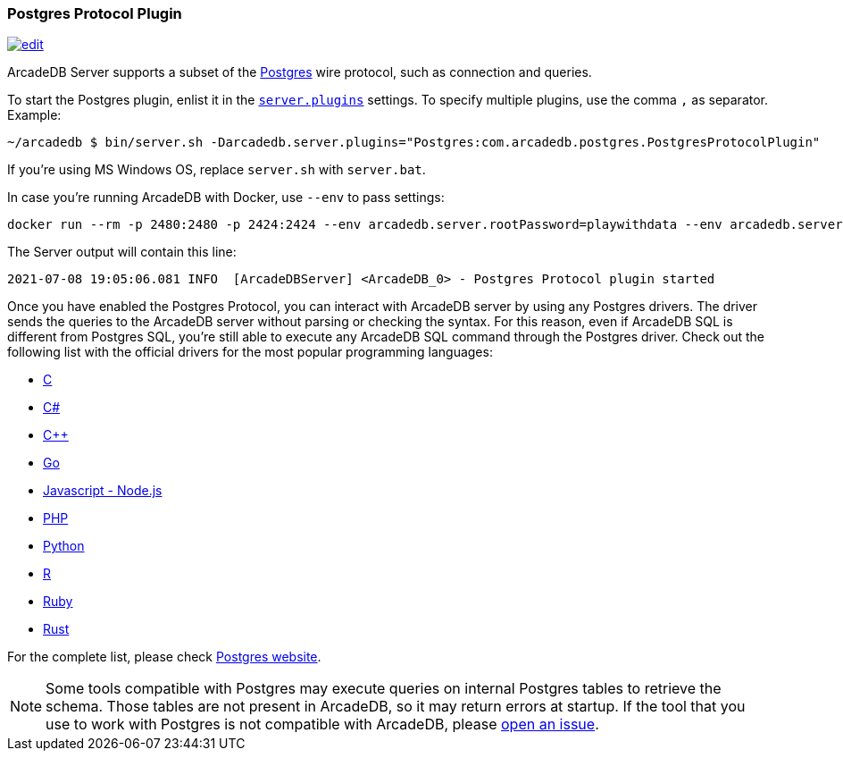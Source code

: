 [[Postgres-Driver]]
=== Postgres Protocol Plugin
image:../images/edit.png[link="https://github.com/ArcadeData/arcadedb-docs/blob/main/src/main/asciidoc/api/postgres.adoc" float=right]

ArcadeDB Server supports a subset of the https://postgres.com[Postgres] wire protocol, such as connection and queries.

To start the Postgres plugin, enlist it in the <<#_settings,`server.plugins`>> settings.
To specify multiple plugins, use the comma `,` as separator.
Example:

```shell
~/arcadedb $ bin/server.sh -Darcadedb.server.plugins="Postgres:com.arcadedb.postgres.PostgresProtocolPlugin"
```

If you're using MS Windows OS, replace `server.sh` with `server.bat`.

In case you're running ArcadeDB with Docker, use `--env` to pass settings:

```shell
docker run --rm -p 2480:2480 -p 2424:2424 --env arcadedb.server.rootPassword=playwithdata --env arcadedb.server.plugins="Postgres:com.arcadedb.postgres.PostgresProtocolPlugin" arcadedata/arcadedb:latest
```


The Server output will contain this line:

```
2021-07-08 19:05:06.081 INFO  [ArcadeDBServer] <ArcadeDB_0> - Postgres Protocol plugin started
```

Once you have enabled the Postgres Protocol, you can interact with ArcadeDB server by using any Postgres drivers.
The driver sends the queries to the ArcadeDB server without parsing or checking the syntax.
For this reason, even if ArcadeDB SQL is different from Postgres SQL, you're still able to execute any ArcadeDB SQL command through the Postgres driver.
Check out the following list with the official drivers for the most popular programming languages:

- https://www.postgresql.org/docs/current/libpq.html[C]
- https://www.npgsql.org/[C#]
- http://pqxx.org/development/libpqxx/[C++]
- https://github.com/lib/pq[Go]
- https://github.com/brianc/node-postgres[Javascript - Node.js]
- https://www.php.net/manual/en/book.pgsql.php[PHP]
- https://github.com/MagicStack/asyncpg[Python]
- https://cran.r-project.org/web/packages/RPostgreSQL/index.html[R]
- https://github.com/ged/ruby-pg[Ruby]
- https://github.com/sfackler/rust-postgres[Rust]

For the complete list, please check https://wiki.postgresql.org/wiki/List_of_drivers[Postgres website].

NOTE: Some tools compatible with Postgres may execute queries on internal Postgres tables to retrieve the schema. Those tables are not present in ArcadeDB, so it may return errors at startup. If the tool that you use to work with Postgres is not compatible with ArcadeDB, please https://github.com/ArcadeData/arcadedb/issues[open an issue].

